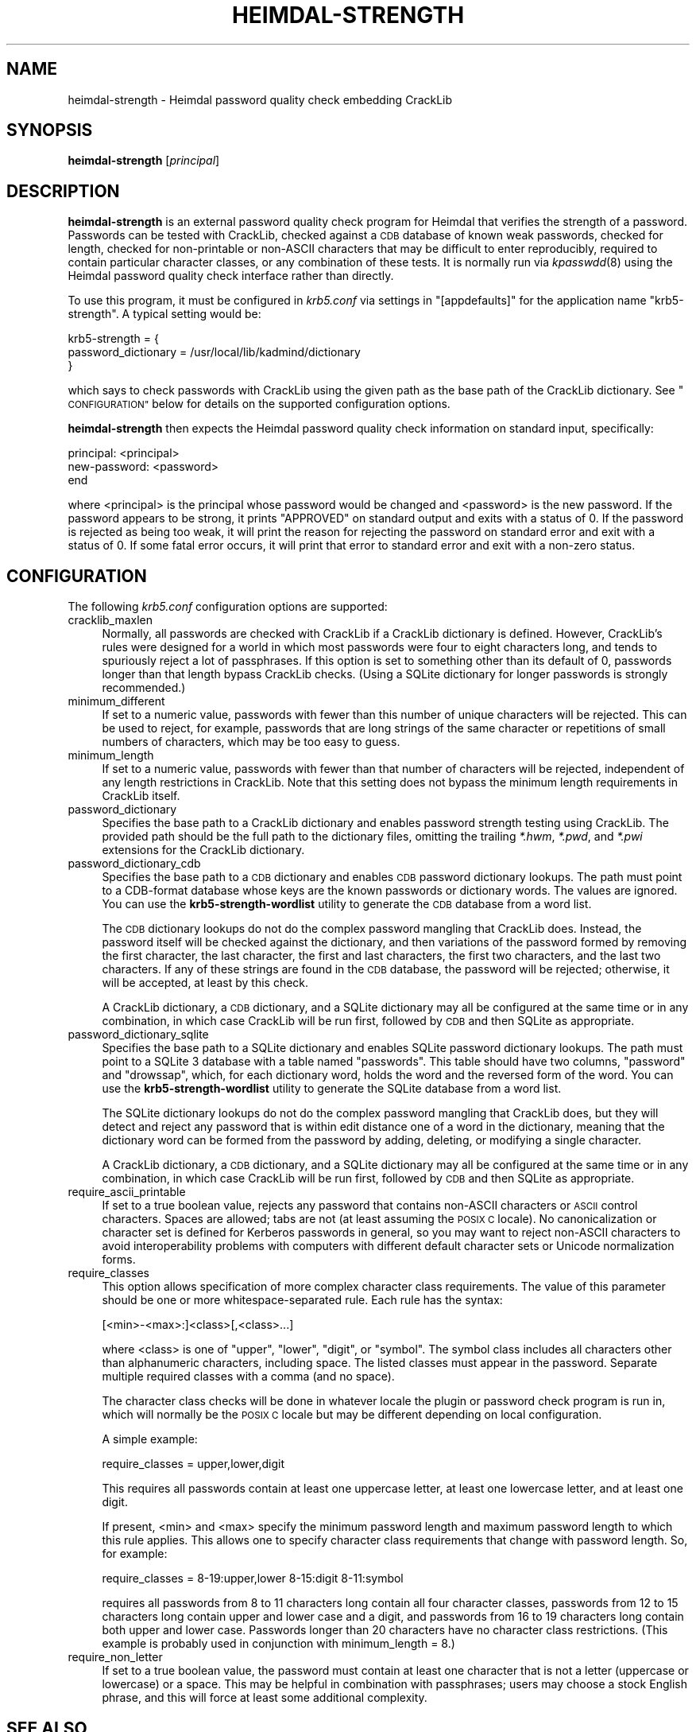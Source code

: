 .\" Automatically generated by Pod::Man 4.07 (Pod::Simple 3.32)
.\"
.\" Standard preamble:
.\" ========================================================================
.de Sp \" Vertical space (when we can't use .PP)
.if t .sp .5v
.if n .sp
..
.de Vb \" Begin verbatim text
.ft CW
.nf
.ne \\$1
..
.de Ve \" End verbatim text
.ft R
.fi
..
.\" Set up some character translations and predefined strings.  \*(-- will
.\" give an unbreakable dash, \*(PI will give pi, \*(L" will give a left
.\" double quote, and \*(R" will give a right double quote.  \*(C+ will
.\" give a nicer C++.  Capital omega is used to do unbreakable dashes and
.\" therefore won't be available.  \*(C` and \*(C' expand to `' in nroff,
.\" nothing in troff, for use with C<>.
.tr \(*W-
.ds C+ C\v'-.1v'\h'-1p'\s-2+\h'-1p'+\s0\v'.1v'\h'-1p'
.ie n \{\
.    ds -- \(*W-
.    ds PI pi
.    if (\n(.H=4u)&(1m=24u) .ds -- \(*W\h'-12u'\(*W\h'-12u'-\" diablo 10 pitch
.    if (\n(.H=4u)&(1m=20u) .ds -- \(*W\h'-12u'\(*W\h'-8u'-\"  diablo 12 pitch
.    ds L" ""
.    ds R" ""
.    ds C` ""
.    ds C' ""
'br\}
.el\{\
.    ds -- \|\(em\|
.    ds PI \(*p
.    ds L" ``
.    ds R" ''
.    ds C`
.    ds C'
'br\}
.\"
.\" Escape single quotes in literal strings from groff's Unicode transform.
.ie \n(.g .ds Aq \(aq
.el       .ds Aq '
.\"
.\" If the F register is >0, we'll generate index entries on stderr for
.\" titles (.TH), headers (.SH), subsections (.SS), items (.Ip), and index
.\" entries marked with X<> in POD.  Of course, you'll have to process the
.\" output yourself in some meaningful fashion.
.\"
.\" Avoid warning from groff about undefined register 'F'.
.de IX
..
.if !\nF .nr F 0
.if \nF>0 \{\
.    de IX
.    tm Index:\\$1\t\\n%\t"\\$2"
..
.    if !\nF==2 \{\
.        nr % 0
.        nr F 2
.    \}
.\}
.\"
.\" Accent mark definitions (@(#)ms.acc 1.5 88/02/08 SMI; from UCB 4.2).
.\" Fear.  Run.  Save yourself.  No user-serviceable parts.
.    \" fudge factors for nroff and troff
.if n \{\
.    ds #H 0
.    ds #V .8m
.    ds #F .3m
.    ds #[ \f1
.    ds #] \fP
.\}
.if t \{\
.    ds #H ((1u-(\\\\n(.fu%2u))*.13m)
.    ds #V .6m
.    ds #F 0
.    ds #[ \&
.    ds #] \&
.\}
.    \" simple accents for nroff and troff
.if n \{\
.    ds ' \&
.    ds ` \&
.    ds ^ \&
.    ds , \&
.    ds ~ ~
.    ds /
.\}
.if t \{\
.    ds ' \\k:\h'-(\\n(.wu*8/10-\*(#H)'\'\h"|\\n:u"
.    ds ` \\k:\h'-(\\n(.wu*8/10-\*(#H)'\`\h'|\\n:u'
.    ds ^ \\k:\h'-(\\n(.wu*10/11-\*(#H)'^\h'|\\n:u'
.    ds , \\k:\h'-(\\n(.wu*8/10)',\h'|\\n:u'
.    ds ~ \\k:\h'-(\\n(.wu-\*(#H-.1m)'~\h'|\\n:u'
.    ds / \\k:\h'-(\\n(.wu*8/10-\*(#H)'\z\(sl\h'|\\n:u'
.\}
.    \" troff and (daisy-wheel) nroff accents
.ds : \\k:\h'-(\\n(.wu*8/10-\*(#H+.1m+\*(#F)'\v'-\*(#V'\z.\h'.2m+\*(#F'.\h'|\\n:u'\v'\*(#V'
.ds 8 \h'\*(#H'\(*b\h'-\*(#H'
.ds o \\k:\h'-(\\n(.wu+\w'\(de'u-\*(#H)/2u'\v'-.3n'\*(#[\z\(de\v'.3n'\h'|\\n:u'\*(#]
.ds d- \h'\*(#H'\(pd\h'-\w'~'u'\v'-.25m'\f2\(hy\fP\v'.25m'\h'-\*(#H'
.ds D- D\\k:\h'-\w'D'u'\v'-.11m'\z\(hy\v'.11m'\h'|\\n:u'
.ds th \*(#[\v'.3m'\s+1I\s-1\v'-.3m'\h'-(\w'I'u*2/3)'\s-1o\s+1\*(#]
.ds Th \*(#[\s+2I\s-2\h'-\w'I'u*3/5'\v'-.3m'o\v'.3m'\*(#]
.ds ae a\h'-(\w'a'u*4/10)'e
.ds Ae A\h'-(\w'A'u*4/10)'E
.    \" corrections for vroff
.if v .ds ~ \\k:\h'-(\\n(.wu*9/10-\*(#H)'\s-2\u~\d\s+2\h'|\\n:u'
.if v .ds ^ \\k:\h'-(\\n(.wu*10/11-\*(#H)'\v'-.4m'^\v'.4m'\h'|\\n:u'
.    \" for low resolution devices (crt and lpr)
.if \n(.H>23 .if \n(.V>19 \
\{\
.    ds : e
.    ds 8 ss
.    ds o a
.    ds d- d\h'-1'\(ga
.    ds D- D\h'-1'\(hy
.    ds th \o'bp'
.    ds Th \o'LP'
.    ds ae ae
.    ds Ae AE
.\}
.rm #[ #] #H #V #F C
.\" ========================================================================
.\"
.IX Title "HEIMDAL-STRENGTH 1"
.TH HEIMDAL-STRENGTH 1 "2016-12-25" "3.1" "krb5-strength"
.\" For nroff, turn off justification.  Always turn off hyphenation; it makes
.\" way too many mistakes in technical documents.
.if n .ad l
.nh
.SH "NAME"
heimdal\-strength \- Heimdal password quality check embedding CrackLib
.SH "SYNOPSIS"
.IX Header "SYNOPSIS"
\&\fBheimdal-strength\fR [\fIprincipal\fR]
.SH "DESCRIPTION"
.IX Header "DESCRIPTION"
\&\fBheimdal-strength\fR is an external password quality check program for
Heimdal that verifies the strength of a password.  Passwords can be tested
with CrackLib, checked against a \s-1CDB\s0 database of known weak passwords,
checked for length, checked for non-printable or non-ASCII characters that
may be difficult to enter reproducibly, required to contain particular
character classes, or any combination of these tests.  It is normally run
via \fIkpasswdd\fR\|(8) using the Heimdal password quality check interface rather
than directly.
.PP
To use this program, it must be configured in \fIkrb5.conf\fR via settings
in \f(CW\*(C`[appdefaults]\*(C'\fR for the application name \f(CW\*(C`krb5\-strength\*(C'\fR.  A typical
setting would be:
.PP
.Vb 3
\&    krb5\-strength = {
\&        password_dictionary = /usr/local/lib/kadmind/dictionary
\&    }
.Ve
.PP
which says to check passwords with CrackLib using the given path as the
base path of the CrackLib dictionary.  See \*(L"\s-1CONFIGURATION\*(R"\s0 below for
details on the supported configuration options.
.PP
\&\fBheimdal-strength\fR then expects the Heimdal password quality check
information on standard input, specifically:
.PP
.Vb 3
\&    principal: <principal>
\&    new\-password: <password>
\&    end
.Ve
.PP
where <principal> is the principal whose password would be changed and
<password> is the new password.  If the password appears to be strong, it
prints \f(CW\*(C`APPROVED\*(C'\fR on standard output and exits with a status of 0.  If
the password is rejected as being too weak, it will print the reason for
rejecting the password on standard error and exit with a status of 0.  If
some fatal error occurs, it will print that error to standard error and
exit with a non-zero status.
.SH "CONFIGURATION"
.IX Header "CONFIGURATION"
The following \fIkrb5.conf\fR configuration options are supported:
.IP "cracklib_maxlen" 4
.IX Item "cracklib_maxlen"
Normally, all passwords are checked with CrackLib if a CrackLib dictionary
is defined.  However, CrackLib's rules were designed for a world in which
most passwords were four to eight characters long, and tends to spuriously
reject a lot of passphrases.  If this option is set to something other
than its default of 0, passwords longer than that length bypass CrackLib
checks.  (Using a SQLite dictionary for longer passwords is strongly
recommended.)
.IP "minimum_different" 4
.IX Item "minimum_different"
If set to a numeric value, passwords with fewer than this number of unique
characters will be rejected.  This can be used to reject, for example,
passwords that are long strings of the same character or repetitions of
small numbers of characters, which may be too easy to guess.
.IP "minimum_length" 4
.IX Item "minimum_length"
If set to a numeric value, passwords with fewer than that number of
characters will be rejected, independent of any length restrictions in
CrackLib.  Note that this setting does not bypass the minimum length
requirements in CrackLib itself.
.IP "password_dictionary" 4
.IX Item "password_dictionary"
Specifies the base path to a CrackLib dictionary and enables password
strength testing using CrackLib.  The provided path should be the full
path to the dictionary files, omitting the trailing \fI*.hwm\fR, \fI*.pwd\fR,
and \fI*.pwi\fR extensions for the CrackLib dictionary.
.IP "password_dictionary_cdb" 4
.IX Item "password_dictionary_cdb"
Specifies the base path to a \s-1CDB\s0 dictionary and enables \s-1CDB\s0 password
dictionary lookups.  The path must point to a CDB-format database whose
keys are the known passwords or dictionary words.  The values are ignored.
You can use the \fBkrb5\-strength\-wordlist\fR utility to generate the \s-1CDB\s0
database from a word list.
.Sp
The \s-1CDB\s0 dictionary lookups do not do the complex password mangling that
CrackLib does.  Instead, the password itself will be checked against the
dictionary, and then variations of the password formed by removing the
first character, the last character, the first and last characters, the
first two characters, and the last two characters.  If any of these
strings are found in the \s-1CDB\s0 database, the password will be rejected;
otherwise, it will be accepted, at least by this check.
.Sp
A CrackLib dictionary, a \s-1CDB\s0 dictionary, and a SQLite dictionary may all
be configured at the same time or in any combination, in which case
CrackLib will be run first, followed by \s-1CDB\s0 and then SQLite as
appropriate.
.IP "password_dictionary_sqlite" 4
.IX Item "password_dictionary_sqlite"
Specifies the base path to a SQLite dictionary and enables SQLite password
dictionary lookups.  The path must point to a SQLite 3 database with a
table named \f(CW\*(C`passwords\*(C'\fR.  This table should have two columns, \f(CW\*(C`password\*(C'\fR
and \f(CW\*(C`drowssap\*(C'\fR, which, for each dictionary word, holds the word and the
reversed form of the word.  You can use the \fBkrb5\-strength\-wordlist\fR
utility to generate the SQLite database from a word list.
.Sp
The SQLite dictionary lookups do not do the complex password mangling that
CrackLib does, but they will detect and reject any password that is within
edit distance one of a word in the dictionary, meaning that the dictionary
word can be formed from the password by adding, deleting, or modifying a
single character.
.Sp
A CrackLib dictionary, a \s-1CDB\s0 dictionary, and a SQLite dictionary may all
be configured at the same time or in any combination, in which case
CrackLib will be run first, followed by \s-1CDB\s0 and then SQLite as
appropriate.
.IP "require_ascii_printable" 4
.IX Item "require_ascii_printable"
If set to a true boolean value, rejects any password that contains
non-ASCII characters or \s-1ASCII\s0 control characters.  Spaces are allowed;
tabs are not (at least assuming the \s-1POSIX C\s0 locale).  No canonicalization
or character set is defined for Kerberos passwords in general, so you may
want to reject non-ASCII characters to avoid interoperability problems
with computers with different default character sets or Unicode
normalization forms.
.IP "require_classes" 4
.IX Item "require_classes"
This option allows specification of more complex character class
requirements.  The value of this parameter should be one or more
whitespace-separated rule.  Each rule has the syntax:
.Sp
.Vb 1
\&    [<min>\-<max>:]<class>[,<class>...]
.Ve
.Sp
where <class> is one of \f(CW\*(C`upper\*(C'\fR, \f(CW\*(C`lower\*(C'\fR, \f(CW\*(C`digit\*(C'\fR, or \f(CW\*(C`symbol\*(C'\fR.  The
symbol class includes all characters other than alphanumeric characters,
including space.  The listed classes must appear in the password.
Separate multiple required classes with a comma (and no space).
.Sp
The character class checks will be done in whatever locale the plugin or
password check program is run in, which will normally be the \s-1POSIX C\s0
locale but may be different depending on local configuration.
.Sp
A simple example:
.Sp
.Vb 1
\&    require_classes = upper,lower,digit
.Ve
.Sp
This requires all passwords contain at least one uppercase letter, at
least one lowercase letter, and at least one digit.
.Sp
If present, <min> and <max> specify the minimum password length and
maximum password length to which this rule applies.  This allows one to
specify character class requirements that change with password length.
So, for example:
.Sp
.Vb 1
\&    require_classes = 8\-19:upper,lower 8\-15:digit 8\-11:symbol
.Ve
.Sp
requires all passwords from 8 to 11 characters long contain all four
character classes, passwords from 12 to 15 characters long contain upper
and lower case and a digit, and passwords from 16 to 19 characters long
contain both upper and lower case.  Passwords longer than 20 characters
have no character class restrictions.  (This example is probably used in
conjunction with minimum_length = 8.)
.IP "require_non_letter" 4
.IX Item "require_non_letter"
If set to a true boolean value, the password must contain at least one
character that is not a letter (uppercase or lowercase) or a space.  This
may be helpful in combination with passphrases; users may choose a stock
English phrase, and this will force at least some additional complexity.
.SH "SEE ALSO"
.IX Header "SEE ALSO"
\&\fIkrb5\-strength\-wordlist\fR\|(1), \fIkadm5\-strength\fR\|(3), \fIkpasswdd\fR\|(8), \fIkrb5.conf\fR\|(5)
.PP
The \*(L"Password changing\*(R" section of the Heimdal info documentation
describes the interface that this program implements and how to configure
Heimdal to use it.
.PP
The current version of this program is available from its web page at
<https://www.eyrie.org/~eagle/software/krb5\-strength/> as part of the
krb5\-strength package.
.SH "AUTHOR"
.IX Header "AUTHOR"
Russ Allbery <eagle@eyrie.org>
.SH "COPYRIGHT AND LICENSE"
.IX Header "COPYRIGHT AND LICENSE"
Copyright 2016 Russ Allbery <eagle@eyrie.org>
.PP
Copyright 2010, 2013, 2014 The Board of Trustees of the Leland Stanford
Junior University
.PP
Copying and distribution of this file, with or without modification, are
permitted in any medium without royalty provided the copyright notice and
this notice are preserved.  This file is offered as-is, without any
warranty.
